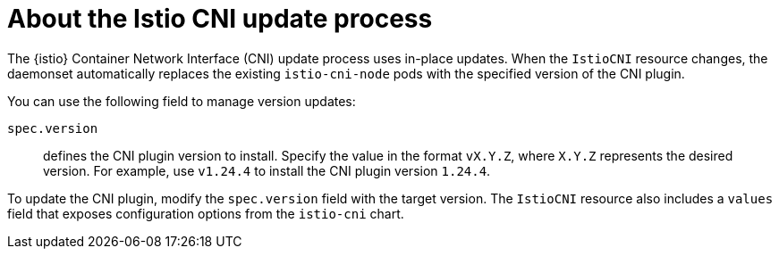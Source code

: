 // Module included in the following assemblies:

// update/ossm-updating-openshift-service-mesh.adoc

:_mod-docs-content-type: CONCEPT
[id="ossm-about-istio-cni-update-process_{context}"]
= About the Istio CNI update process

The {istio} Container Network Interface (CNI) update process uses in-place updates. When the `IstioCNI` resource changes, the daemonset automatically replaces the existing `istio-cni-node` pods with the specified version of the CNI plugin.

You can use the following field to manage version updates:

`spec.version`:: defines the CNI plugin version to install. Specify the value in the format `vX.Y.Z`, where `X.Y.Z` represents the desired version. For example, use `v1.24.4` to install the CNI plugin version `1.24.4`.

To update the CNI plugin, modify the `spec.version` field with the target version. The `IstioCNI` resource also includes a `values` field that exposes configuration options from the `istio-cni` chart.